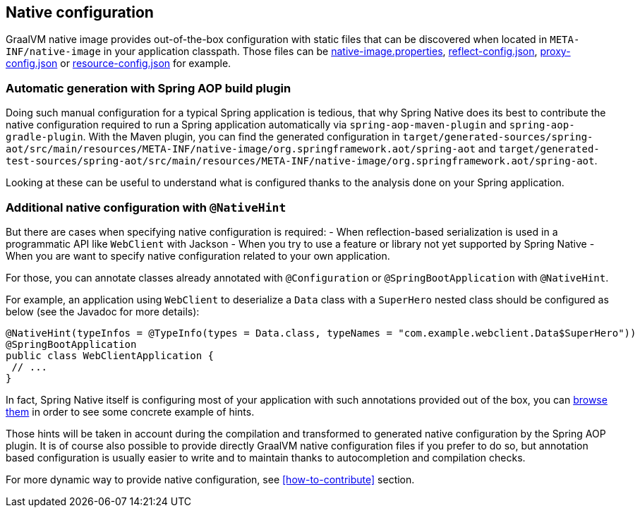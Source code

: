 [[native-configuration]]
== Native configuration

GraalVM native image provides out-of-the-box configuration with static files that can be discovered when located
in `META-INF/native-image` in your application classpath. Those files can be
https://www.graalvm.org/reference-manual/native-image/BuildConfiguration/#configuration-file-format[native-image.properties],
https://www.graalvm.org/reference-manual/native-image/Reflection/[reflect-config.json],
https://www.graalvm.org/reference-manual/native-image/DynamicProxy/[proxy-config.json] or
https://www.graalvm.org/reference-manual/native-image/Resources/[resource-config.json] for example.

=== Automatic generation with Spring AOP build plugin

Doing such manual configuration for a typical Spring application is tedious, that why Spring Native does its best
to contribute the native configuration required to run a Spring application automatically via
`spring-aop-maven-plugin` and `spring-aop-gradle-plugin`. With the Maven plugin, you can find the generated
configuration in `target/generated-sources/spring-aot/src/main/resources/META-INF/native-image/org.springframework.aot/spring-aot`
and `target/generated-test-sources/spring-aot/src/main/resources/META-INF/native-image/org.springframework.aot/spring-aot`.

Looking at these can be useful to understand what is configured thanks to the analysis done on your Spring application.

=== Additional native configuration with `@NativeHint` ===

But there are cases when specifying native configuration is required:
- When reflection-based serialization is used in a programmatic API like `WebClient` with Jackson
- When you try to use a feature or library not yet supported by Spring Native
- When you are want to specify native configuration related to your own application.

For those, you can annotate classes already annotated with `@Configuration` or `@SpringBootApplication` with
`@NativeHint`.

For example, an application using `WebClient` to deserialize a `Data` class with a `SuperHero` nested class
should be configured as below (see the Javadoc for more details):

====
[source,java,subs="attributes,verbatim"]
----
@NativeHint(typeInfos = @TypeInfo(types = Data.class, typeNames = "com.example.webclient.Data$SuperHero"))
@SpringBootApplication
public class WebClientApplication {
 // ...
}
----
====

In fact, Spring Native itself is configuring most of your application with such annotations provided out of the box,
you can https://github.com/spring-projects-experimental/spring-native/tree/master/spring-native-configuration/src/main/java[browse them]
in order to see some concrete example of hints.

Those hints will be taken in account during the compilation and transformed to generated native configuration by the
Spring AOP plugin. It is of course also possible to provide directly GraalVM native configuration files if you prefer
to do so, but annotation based configuration is usually easier to write and to maintain thanks to autocompletion and
compilation checks.

For more dynamic way to provide native configuration, see <<how-to-contribute>> section.